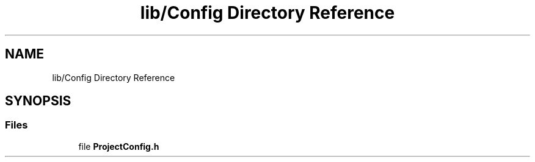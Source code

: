 .TH "lib/Config Directory Reference" 3 "Tue May 17 2022" "EPS MCU" \" -*- nroff -*-
.ad l
.nh
.SH NAME
lib/Config Directory Reference
.SH SYNOPSIS
.br
.PP
.SS "Files"

.in +1c
.ti -1c
.RI "file \fBProjectConfig\&.h\fP"
.br
.in -1c
